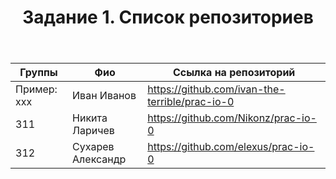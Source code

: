 #+TITLE: Задание 1. Список репозиториев

| Группы      | Фио             | Ссылка на репозиторий                          |
|-------------+-----------------+------------------------------------------------|
| Пример: xxx | Иван Иванов     | https://github.com/ivan-the-terrible/prac-io-0 |
|-------------+-----------------+------------------------------------------------|
| 311         | Никита Ларичев  | https://github.com/Nikonz/prac-io-0            |
|-------------+-----------------+------------------------------------------------|
| 312         |Сухарев Александр| https://github.com/elexus/prac-io-0            |
